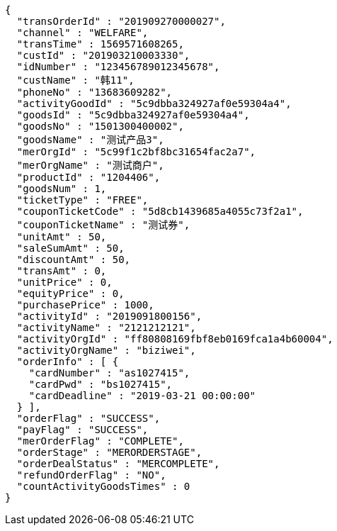 [source,options="nowrap"]
----
{
  "transOrderId" : "201909270000027",
  "channel" : "WELFARE",
  "transTime" : 1569571608265,
  "custId" : "201903210003330",
  "idNumber" : "123456789012345678",
  "custName" : "韩11",
  "phoneNo" : "13683609282",
  "activityGoodId" : "5c9dbba324927af0e59304a4",
  "goodsId" : "5c9dbba324927af0e59304a4",
  "goodsNo" : "1501300400002",
  "goodsName" : "测试产品3",
  "merOrgId" : "5c99f1c2bf8bc31654fac2a7",
  "merOrgName" : "测试商户",
  "productId" : "1204406",
  "goodsNum" : 1,
  "ticketType" : "FREE",
  "couponTicketCode" : "5d8cb1439685a4055c73f2a1",
  "couponTicketName" : "测试券",
  "unitAmt" : 50,
  "saleSumAmt" : 50,
  "discountAmt" : 50,
  "transAmt" : 0,
  "unitPrice" : 0,
  "equityPrice" : 0,
  "purchasePrice" : 1000,
  "activityId" : "2019091800156",
  "activityName" : "2121212121",
  "activityOrgId" : "ff80808169fbf8eb0169fca1a4b60004",
  "activityOrgName" : "biziwei",
  "orderInfo" : [ {
    "cardNumber" : "as1027415",
    "cardPwd" : "bs1027415",
    "cardDeadline" : "2019-03-21 00:00:00"
  } ],
  "orderFlag" : "SUCCESS",
  "payFlag" : "SUCCESS",
  "merOrderFlag" : "COMPLETE",
  "orderStage" : "MERORDERSTAGE",
  "orderDealStatus" : "MERCOMPLETE",
  "refundOrderFlag" : "NO",
  "countActivityGoodsTimes" : 0
}
----